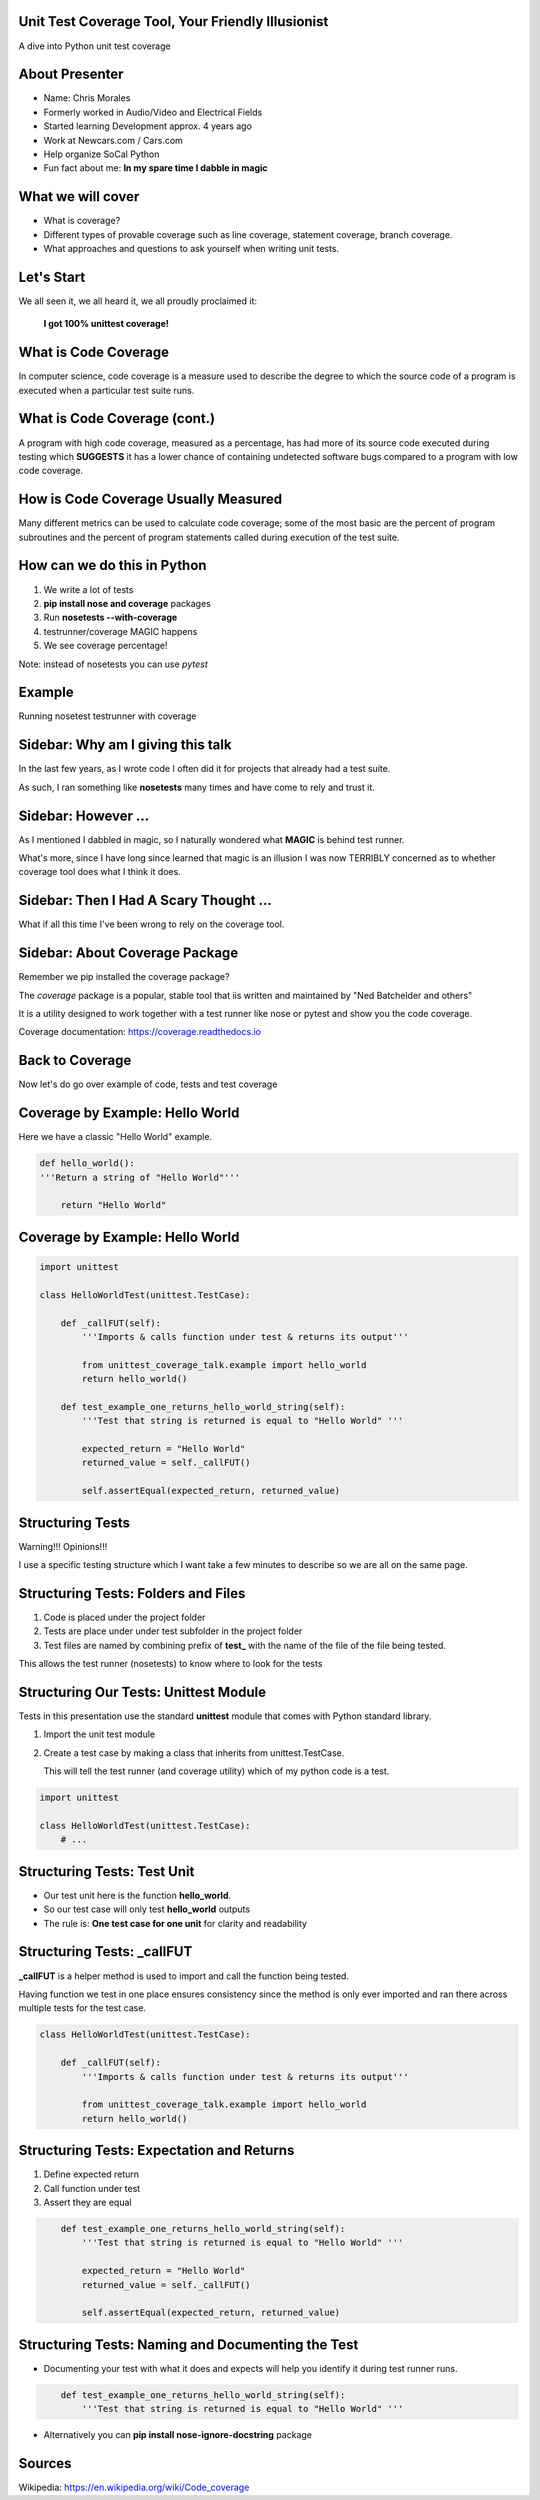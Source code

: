 Unit Test Coverage Tool, Your Friendly Illusionist
==================================================

A dive into Python unit test coverage


About Presenter
===============

* Name: Chris Morales
* Formerly worked in Audio/Video and Electrical Fields
* Started learning Development approx. 4 years ago
* Work at Newcars.com / Cars.com
* Help organize SoCal Python
* Fun fact about me: **In my spare time I dabble in magic**


What we will cover
==================

* What is coverage?
* Different types of provable coverage such as line coverage,
  statement coverage, branch coverage.
* What approaches and questions to ask yourself when writing unit tests.


Let's Start
===========

We all seen it, we all heard it, we all proudly proclaimed it:

            **I got 100% unittest coverage!**

.. image:: ../assets/smiley_sunglasses.png


What is Code Coverage
=====================

In computer science, code coverage is a measure used to describe the degree to
which the source code of a program is executed when a particular test suite
runs.


What is Code Coverage (cont.)
==============================

A program with high code coverage, measured as a percentage, has had more of
its source code executed during testing which **SUGGESTS** it has a lower
chance of containing undetected software bugs compared to a program with low
code coverage.


How is Code Coverage Usually Measured
=====================================

Many different metrics can be used to calculate code coverage; some of the most
basic are the percent of program subroutines and the percent of program
statements called during execution of the test suite.


How can we do this in Python
============================

1. We write a lot of tests
2. **pip install nose and coverage** packages
3. Run **nosetests --with-coverage**
4. testrunner/coverage MAGIC happens
5. We see coverage percentage!

Note: instead of nosetests you can use `pytest`


Example
=======

Running nosetest testrunner with coverage

.. image:: ../screenshots/example_one_test.png


Sidebar: Why am I giving this talk
==================================

In the last few years, as I wrote code I often did it for projects that
already had a test suite.

As such, I ran something like **nosetests** many times and have come to rely
and trust it.


Sidebar: However ...
====================

As I mentioned I dabbled in magic, so I naturally wondered what **MAGIC** is
behind test runner.

What's more, since I have long since learned that magic is an illusion I was
now TERRIBLY concerned as to whether coverage tool does what I think it does.


Sidebar: Then I Had A Scary Thought ...
=======================================

What if all this time I've been wrong to rely on the coverage tool.

.. image:: ../assets/smiley_scared.png


Sidebar: About Coverage Package
===============================

Remember we pip installed the coverage package?

The `coverage` package is a popular, stable tool that iis written and
maintained by "Ned Batchelder and others"

It is a utility designed to work together with a test runner like nose
or pytest and show you the code coverage.

Coverage documentation: https://coverage.readthedocs.io


Back to Coverage
================

Now let's do go over example of code, tests and test coverage


Coverage by Example: Hello World
================================

Here we have a classic "Hello World" example.

.. code:: python
    :class: prettyprint lang-python

    def hello_world():
    '''Return a string of "Hello World"'''

        return "Hello World"


Coverage by Example: Hello World
================================

.. code:: python
    :class: prettyprint lang-python

    import unittest

    class HelloWorldTest(unittest.TestCase):

        def _callFUT(self):
            '''Imports & calls function under test & returns its output'''

            from unittest_coverage_talk.example import hello_world
            return hello_world()

        def test_example_one_returns_hello_world_string(self):
            '''Test that string is returned is equal to "Hello World" '''

            expected_return = "Hello World"
            returned_value = self._callFUT()

            self.assertEqual(expected_return, returned_value)


Structuring Tests
=================

Warning!!! Opinions!!!

I use a specific testing structure which I want take a few minutes to describe
so we are all on the same page.


Structuring Tests: Folders and Files
====================================

1. Code is placed under the project folder
2. Tests are place under under test subfolder in the project folder
3. Test files are named by combining prefix of **test_** with the name of the
   file of the file being tested.

.. image:: ../screenshots/tree_output_1.png

This allows the test runner (nosetests) to know where to look for the tests



Structuring Our Tests: Unittest Module
======================================

Tests in this presentation use the standard **unittest** module that comes
with Python standard library.

1. Import the unit test module
2. Create a test case by making a class that inherits from unittest.TestCase.

   This will tell the test runner (and coverage utility) which of my python
   code is a test.

.. code:: python
    :class: prettyprint lang-python

    import unittest

    class HelloWorldTest(unittest.TestCase):
        # ...


Structuring Tests: Test Unit
============================

* Our test unit here is the function **hello_world**.
* So our test case will only test **hello_world** outputs
* The rule is: **One test case for one unit** for clarity and readability


Structuring Tests: _callFUT
===========================


**_callFUT** is a helper method is used to import and call the function being
tested.

Having function we test in one place ensures consistency since the method is
only ever imported and ran there across multiple tests for the test case.

.. code:: python
    :class: prettyprint lang-python

    class HelloWorldTest(unittest.TestCase):

        def _callFUT(self):
            '''Imports & calls function under test & returns its output'''

            from unittest_coverage_talk.example import hello_world
            return hello_world()


Structuring Tests: Expectation and Returns
==========================================

1. Define expected return
2. Call function under test
3. Assert they are equal

.. code:: python
    :class: prettyprint lang-python

        def test_example_one_returns_hello_world_string(self):
            '''Test that string is returned is equal to "Hello World" '''

            expected_return = "Hello World"
            returned_value = self._callFUT()

            self.assertEqual(expected_return, returned_value)

Structuring Tests: Naming and Documenting the Test
==================================================

* Documenting your test with what it does and expects will help you identify it
  during test runner runs.

.. code:: python
    :class: prettyprint lang-python

        def test_example_one_returns_hello_world_string(self):
            '''Test that string is returned is equal to "Hello World" '''

* Alternatively you can **pip install nose-ignore-docstring** package


Sources
=======

Wikipedia: https://en.wikipedia.org/wiki/Code_coverage
